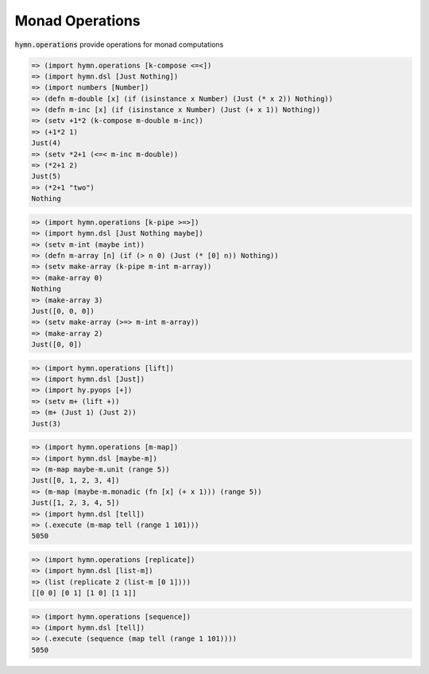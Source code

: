 Monad Operations
================

.. module:: hymn.operations

:code:`hymn.operations` provide operations for monad computations


.. function:: k_compose(* monadic_funcs)

  right-to-left Kleisli composition of monads.

.. function:: <=<

  alias of :func:`k_compose`

.. code-block:: clojure

  => (import hymn.operations [k-compose <=<])
  => (import hymn.dsl [Just Nothing])
  => (import numbers [Number])
  => (defn m-double [x] (if (isinstance x Number) (Just (* x 2)) Nothing))
  => (defn m-inc [x] (if (isinstance x Number) (Just (+ x 1)) Nothing))
  => (setv +1*2 (k-compose m-double m-inc))
  => (+1*2 1)
  Just(4)
  => (setv *2+1 (<=< m-inc m-double))
  => (*2+1 2)
  Just(5)
  => (*2+1 "two")
  Nothing

.. function:: k_pipe

  left-to-right Kleisli composition of monads.

.. function:: >=>

  alias of :func:`k_pipe`

.. code-block:: clojure

  => (import hymn.operations [k-pipe >=>])
  => (import hymn.dsl [Just Nothing maybe])
  => (setv m-int (maybe int))
  => (defn m-array [n] (if (> n 0) (Just (* [0] n)) Nothing))
  => (setv make-array (k-pipe m-int m-array))
  => (make-array 0)
  Nothing
  => (make-array 3)
  Just([0, 0, 0])
  => (setv make-array (>=> m-int m-array))
  => (make-array 2)
  Just([0, 0])

.. function:: lift

  promote a function to a monad

.. code-block:: clojure

  => (import hymn.operations [lift])
  => (import hymn.dsl [Just])
  => (import hy.pyops [+])
  => (setv m+ (lift +))
  => (m+ (Just 1) (Just 2))
  Just(3)

.. function:: m_map

  map monadic function mf to a sequence, then execute that sequence of monadic
  values

.. function:: m-map

  alias of :func:`m_map`

.. code-block:: clojure

  => (import hymn.operations [m-map])
  => (import hymn.dsl [maybe-m])
  => (m-map maybe-m.unit (range 5))
  Just([0, 1, 2, 3, 4])
  => (m-map (maybe-m.monadic (fn [x] (+ x 1))) (range 5))
  Just([1, 2, 3, 4, 5])
  => (import hymn.dsl [tell])
  => (.execute (m-map tell (range 1 101)))
  5050

.. function:: replicate

  perform the monadic action n times, gathering the results

.. code-block:: clojure

  => (import hymn.operations [replicate])
  => (import hymn.dsl [list-m])
  => (list (replicate 2 (list-m [0 1])))
  [[0 0] [0 1] [1 0] [1 1]]

.. function:: sequence

  evaluate each action in the sequence, and collect the results

.. code-block:: clojure

  => (import hymn.operations [sequence])
  => (import hymn.dsl [tell])
  => (.execute (sequence (map tell (range 1 101))))
  5050
